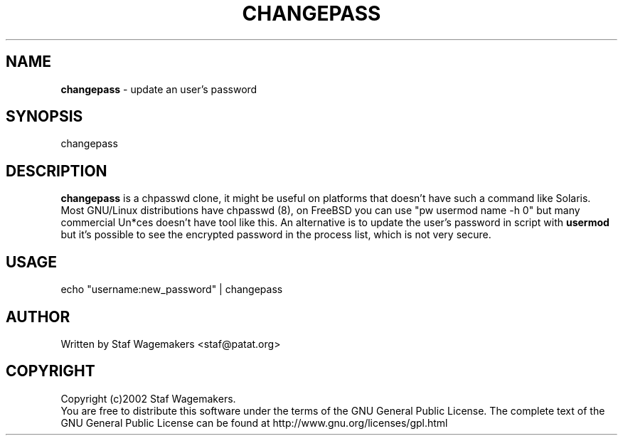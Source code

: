 .\" changepass 1.0.0
.\"
.TH CHANGEPASS 8 "JUL 15, 2002"
.AT 8
.SH NAME
    \fBchangepass\fP \- update an user's password

.SH SYNOPSIS
    changepass
    
.SH DESCRIPTION
\fBchangepass\fP is a chpasswd clone, it might be useful on 
platforms that doesn't have such a command like Solaris.
.br 
Most GNU/Linux distributions have chpasswd (8), on FreeBSD 
you can use "pw usermod name -h 0" but many commercial Un*ces
doesn't have tool like this.  An alternative is to update the 
user's password in script with \fBusermod\fP
.br
but it's possible to see the encrypted password in the process
list, which is not very secure.
.br    
.SH USAGE
.br 
echo "username:new_password" | changepass
.br

.SH AUTHOR
Written by Staf Wagemakers <staf@patat.org>
    
.SH COPYRIGHT
Copyright (c)2002 Staf Wagemakers.
.br    
You are free to distribute this software under the terms of the 
GNU General Public License. The complete text of the GNU General
Public License can be found at http://www.gnu.org/licenses/gpl.html
.br

